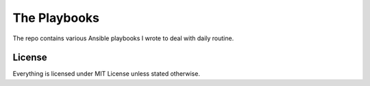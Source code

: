 =============
The Playbooks
=============

The repo contains various Ansible playbooks I wrote to deal with daily routine.


License
=======

Everything is licensed under MIT License unless stated otherwise.
